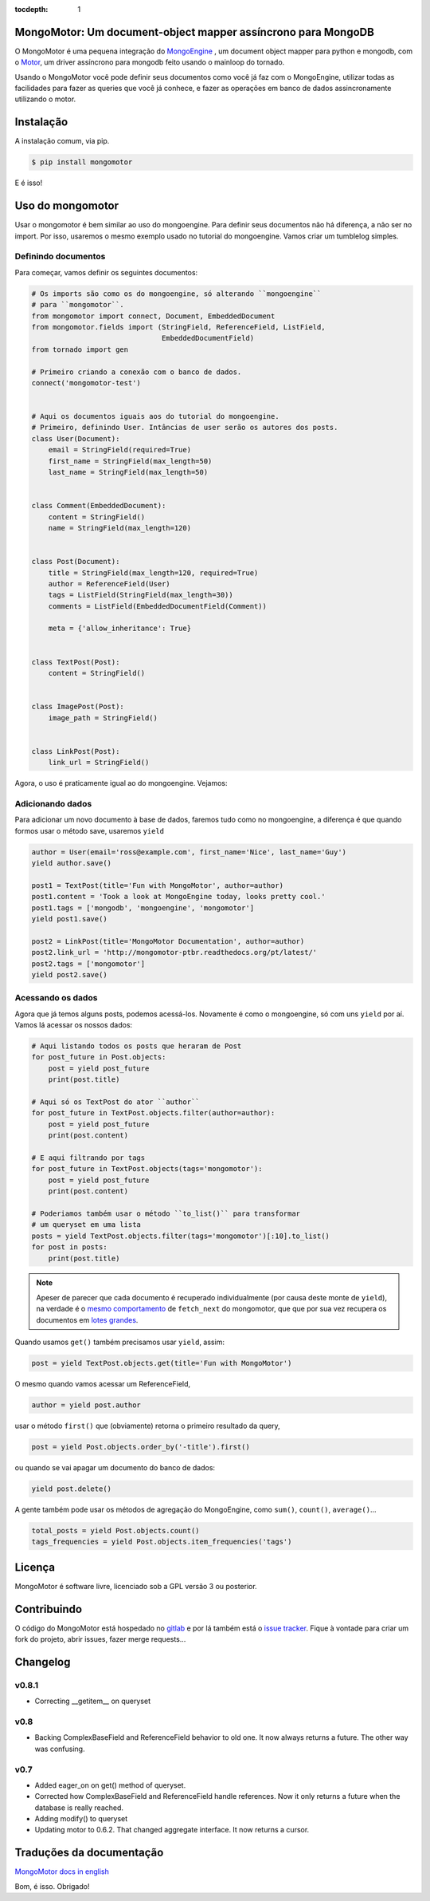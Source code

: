 :tocdepth: 1

MongoMotor: Um document-object mapper assíncrono para MongoDB
=============================================================

|mongomotor-logo|

.. |mongomotor-logo| image:: ./_static/mongomotor.jpg
    :alt: Async object document mapper for tornado

O MongoMotor é uma pequena integração do
`MongoEngine <http://mongoengine.org/>`_ , um
document object mapper para python e mongodb, com o
`Motor <http://motor.readthedocs.org/en/stable/>`_, um driver assíncrono para
mongodb feito usando o mainloop do tornado.

Usando o MongoMotor você pode definir seus documentos como você já faz com o
MongoEngine, utilizar todas as facilidades para fazer as queries que você já
conhece, e fazer as operações em banco de dados assincronamente utilizando
o motor.


Instalação
==========

A instalação comum, via pip.

.. code-block:: sh

    $ pip install mongomotor

E é isso!


Uso do mongomotor
=================

Usar o mongomotor é bem similar ao uso do mongoengine. Para definir seus
documentos não há diferença, a não ser no import. Por isso, usaremos o mesmo
exemplo usado no tutorial do mongoengine. Vamos criar um tumblelog simples.


Definindo documentos
++++++++++++++++++++

Para começar, vamos definir os seguintes documentos:

.. code-block:: python

    # Os imports são como os do mongoengine, só alterando ``mongoengine``
    # para ``mongomotor``.
    from mongomotor import connect, Document, EmbeddedDocument
    from mongomotor.fields import (StringField, ReferenceField, ListField,
				   EmbeddedDocumentField)
    from tornado import gen

    # Primeiro criando a conexão com o banco de dados.
    connect('mongomotor-test')


    # Aqui os documentos iguais aos do tutorial do mongoengine.
    # Primeiro, definindo User. Intâncias de user serão os autores dos posts.
    class User(Document):
	email = StringField(required=True)
	first_name = StringField(max_length=50)
	last_name = StringField(max_length=50)


    class Comment(EmbeddedDocument):
	content = StringField()
	name = StringField(max_length=120)


    class Post(Document):
	title = StringField(max_length=120, required=True)
	author = ReferenceField(User)
	tags = ListField(StringField(max_length=30))
	comments = ListField(EmbeddedDocumentField(Comment))

	meta = {'allow_inheritance': True}


    class TextPost(Post):
	content = StringField()


    class ImagePost(Post):
	image_path = StringField()


    class LinkPost(Post):
	link_url = StringField()


Agora, o uso é praticamente igual ao do mongoengine. Vejamos:


Adicionando dados
+++++++++++++++++

Para adicionar um novo documento à base de dados, faremos tudo
como no mongoengine, a diferença é que quando formos usar o método
save, usaremos ``yield``

.. code-block:: python

    author = User(email='ross@example.com', first_name='Nice', last_name='Guy')
    yield author.save()

    post1 = TextPost(title='Fun with MongoMotor', author=author)
    post1.content = 'Took a look at MongoEngine today, looks pretty cool.'
    post1.tags = ['mongodb', 'mongoengine', 'mongomotor']
    yield post1.save()

    post2 = LinkPost(title='MongoMotor Documentation', author=author)
    post2.link_url = 'http://mongomotor-ptbr.readthedocs.org/pt/latest/'
    post2.tags = ['mongomotor']
    yield post2.save()


Acessando os dados
++++++++++++++++++

Agora que já temos alguns posts, podemos acessá-los. Novamente é como o
mongoengine, só com uns ``yield`` por aí. Vamos lá acessar os nossos dados:

.. code-block:: python

    # Aqui listando todos os posts que heraram de Post
    for post_future in Post.objects:
        post = yield post_future
        print(post.title)

    # Aqui só os TextPost do ator ``author``
    for post_future in TextPost.objects.filter(author=author):
        post = yield post_future
        print(post.content)

    # E aqui filtrando por tags
    for post_future in TextPost.objects(tags='mongomotor'):
        post = yield post_future
        print(post.content)

    # Poderiamos também usar o método ``to_list()`` para transformar
    # um queryset em uma lista
    posts = yield TextPost.objects.filter(tags='mongomotor')[:10].to_list()
    for post in posts:
        print(post.title)


.. note::

   Apeser de parecer que cada documento é recuperado individualmente (por causa
   deste monte de ``yield``), na verdade é o
   `mesmo comportamento <http://motor.readthedocs.org/en/stable/api/motor_cursor.html#motor.MotorCursor.fetch_next>`_
   de ``fetch_next`` do mongomotor, que que por sua vez recupera os documentos em
   `lotes grandes <http://docs.mongodb.org/manual/core/cursors/#cursor-batches>`_.


Quando usamos ``get()`` também precisamos usar ``yield``, assim:

.. code-block:: python

    post = yield TextPost.objects.get(title='Fun with MongoMotor')

O mesmo quando vamos acessar um ReferenceField,

.. code-block:: python

    author = yield post.author

usar o método ``first()`` que (obviamente) retorna o primeiro resultado da query,

.. code-block:: python

    post = yield Post.objects.order_by('-title').first()

ou quando se vai apagar um documento do banco de dados:

.. code-block:: python

    yield post.delete()

A gente também pode usar os métodos de agregação do MongoEngine,
como ``sum()``, ``count()``, ``average()``...

.. code-block:: python

    total_posts = yield Post.objects.count()
    tags_frequencies = yield Post.objects.item_frequencies('tags')


Licença
=======

MongoMotor é software livre, licenciado sob a GPL versão 3 ou posterior.


Contribuindo
============

O código do MongoMotor está hospedado no
`gitlab <https://gitlab.com/mongomotor/mongomotor>`_ e por lá também está
o `issue tracker <https://gitlab.com/mongomotor/mongomotor/issues>`_. Fique
à vontade para criar um fork do projeto, abrir issues, fazer merge requests...


Changelog
=========

v0.8.1
++++++

* Correcting __getitem__ on queryset

v0.8
++++

* Backing ComplexBaseField and ReferenceField behavior to old one. It
  now always returns a future. The other way was confusing.


v0.7
++++++

* Added eager_on on get() method of queryset.
* Corrected how ComplexBaseField and ReferenceField handle references.
  Now it only returns a future when the database is really reached.
* Adding modify() to queryset
* Updating motor to 0.6.2. That changed aggregate interface. It now returns
  a cursor.


Traduções da documentação
=========================
`MongoMotor docs in english <http://mongomotor.poraodojuca.net/en/>`_

Bom, é isso.
Obrigado!
